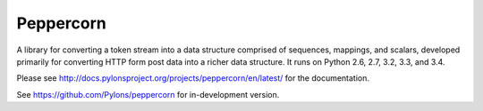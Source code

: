 Peppercorn
==========

A library for converting a token stream into a data structure comprised of
sequences, mappings, and scalars, developed primarily for converting HTTP form
post data into a richer data structure.  It runs on Python 2.6, 2.7, 3.2,
3.3, and 3.4.

Please see http://docs.pylonsproject.org/projects/peppercorn/en/latest/
for the documentation.

See https://github.com/Pylons/peppercorn for in-development version.
